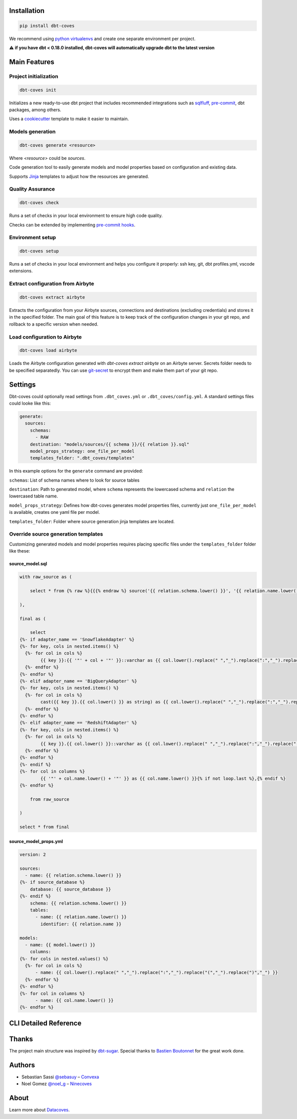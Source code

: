 
Installation
============

.. code-block:: console

   pip install dbt-coves

We recommend using `python virtualenvs <https://docs.python.org/3/tutorial/venv.html>`_ and create one separate environment per project.

⚠️ **if you have dbt < 0.18.0 installed, dbt-coves will automatically upgrade dbt to the latest version**

Main Features
=============

Project initialization
----------------------

.. code-block:: console

   dbt-coves init

Initializes a new ready-to-use dbt project that includes recommended integrations such as `sqlfluff <https://github.com/sqlfluff/sqlfluff>`_, `pre-commit <https://pre-commit.com/>`_, dbt packages, among others.

Uses a `cookiecutter <https://github.com/datacoves/cookiecutter-dbt>`_ template to make it easier to maintain.

Models generation
-----------------

.. code-block:: console

   dbt-coves generate <resource>

Where `<resource>` could be `sources`.

Code generation tool to easily generate models and model properties based on configuration and existing data.

Supports `Jinja <https://jinja.palletsprojects.com/>`_ templates to adjust how the resources are generated.

Quality Assurance
-----------------

.. code-block:: console

   dbt-coves check

Runs a set of checks in your local environment to ensure high code quality.

Checks can be extended by implementing `pre-commit hooks <https://pre-commit.com/#creating-new-hooks>`_.

Environment setup
-----------------

.. code-block:: console

   dbt-coves setup

Runs a set of checks in your local environment and helps you configure it properly: ssh key, git, dbt profiles.yml, vscode extensions.

Extract configuration from Airbyte
----------------------------------

.. code-block:: console

   dbt-coves extract airbyte

Extracts the configuration from your Airbyte sources, connections and destinations (excluding credentials) and stores it in the specified folder. The main goal of this feature is to keep track of the configuration changes in your git repo, and rollback to a specific version when needed.

Load configuration to Airbyte
-----------------------------

.. code-block:: console

   dbt-coves load airbyte

Loads the Airbyte configuration generated with `dbt-coves extract airbyte` on an Airbyte server. Secrets folder needs to be specified separatedly. You can use `git-secret <https://git-secret.io/>`_ to encrypt them and make them part of your git repo.

Settings
========

Dbt-coves could optionally read settings from ``.dbt_coves.yml`` or ``.dbt_coves/config.yml``. A standard settings files could looke like this:

.. code-block:: yaml

  generate:
    sources:
      schemas:
        - RAW
      destination: "models/sources/{{ schema }}/{{ relation }}.sql"
      model_props_strategy: one_file_per_model
      templates_folder: ".dbt_coves/templates"


In this example options for the ``generate`` command are provided:

``schemas``: List of schema names where to look for source tables

``destination``: Path to generated model, where ``schema`` represents the lowercased schema and ``relation`` the lowercased table name.

``model_props_strategy``: Defines how dbt-coves generates model properties files, currently just ``one_file_per_model`` is available, creates one yaml file per model.

``templates_folder``: Folder where source generation jinja templates are located.

Override source generation templates
------------------------------------

Customizing generated models and model properties requires placing specific files under the ``templates_folder`` folder like these:

source_model.sql
~~~~~~~~~~~~~~~~

.. code-block:: sql

    with raw_source as (

        select * from {% raw %}{{{% endraw %} source('{{ relation.schema.lower() }}', '{{ relation.name.lower() }}') {% raw %}}}{% endraw %}

    ),

    final as (

        select
    {%- if adapter_name == 'SnowflakeAdapter' %}
    {%- for key, cols in nested.items() %}
      {%- for col in cols %}
            {{ key }}:{{ '"' + col + '"' }}::varchar as {{ col.lower().replace(" ","_").replace(":","_").replace("(","_").replace(")","_") }}{% if not loop.last or columns %},{% endif %}
      {%- endfor %}
    {%- endfor %}
    {%- elif adapter_name == 'BigQueryAdapter' %}
    {%- for key, cols in nested.items() %}
      {%- for col in cols %}
            cast({{ key }}.{{ col.lower() }} as string) as {{ col.lower().replace(" ","_").replace(":","_").replace("(","_").replace(")","_") }}{% if not loop.last or columns %},{% endif %}
      {%- endfor %}
    {%- endfor %}
    {%- elif adapter_name == 'RedshiftAdapter' %}
    {%- for key, cols in nested.items() %}
      {%- for col in cols %}
            {{ key }}.{{ col.lower() }}::varchar as {{ col.lower().replace(" ","_").replace(":","_").replace("(","_").replace(")","_") }}{% if not loop.last or columns %},{% endif %}
      {%- endfor %}
    {%- endfor %}
    {%- endif %}
    {%- for col in columns %}
            {{ '"' + col.name.lower() + '"' }} as {{ col.name.lower() }}{% if not loop.last %},{% endif %}
    {%- endfor %}

        from raw_source

    )

    select * from final

source_model_props.yml
~~~~~~~~~~~~~~~~~~~~~~

.. code-block:: yaml

    version: 2

    sources:
      - name: {{ relation.schema.lower() }}
    {%- if source_database %}
        database: {{ source_database }}
    {%- endif %}
        schema: {{ relation.schema.lower() }}
        tables:
          - name: {{ relation.name.lower() }}
            identifier: {{ relation.name }}

    models:
      - name: {{ model.lower() }}
        columns:
    {%- for cols in nested.values() %}
      {%- for col in cols %}
          - name: {{ col.lower().replace(" ","_").replace(":","_").replace("(","_").replace(")","_") }}
      {%- endfor %}
    {%- endfor %}
    {%- for col in columns %}
          - name: {{ col.name.lower() }}
    {%- endfor %}

CLI Detailed Reference
======================

.. argparse::
   :filename: dbt_coves/core/main.py
   :func: parser
   :prog: dbt_coves

Thanks
======

The project main structure was inspired by `dbt-sugar <https://github.com/bitpicky/dbt-sugar>`_. Special thanks to `Bastien Boutonnet <https://github.com/bastienboutonnet>`_ for the great work done.

Authors
=======

- Sebastian Sassi `@sebasuy <https://twitter.com/sebasuy>`_ – `Convexa <https://convexa.ai>`_
- Noel Gomez `@noel_g <https://twitter.com/noel_g>`_ – `Ninecoves <https://ninecoves.com>`_

About
=====

Learn more about `Datacoves <https://datacoves.com>`_.
